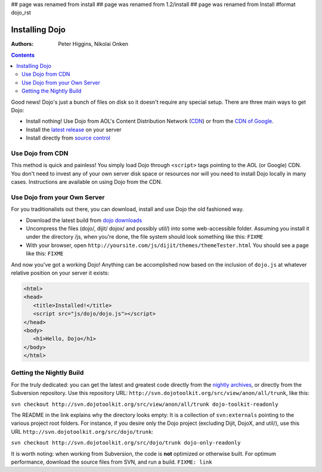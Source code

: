 ## page was renamed from install
## page was renamed from 1.2/install
## page was renamed from Install
#format dojo_rst

Installing Dojo
===============

:Authors: Peter Higgins, Nikolai Onken

.. contents::
    :depth: 2

Good news! Dojo's just a bunch of files on disk so it doesn't require any special setup. There are three main ways to get Dojo:

* Install nothing! Use Dojo from AOL's Content Distribution Network (`CDN <http://dev.aol.com/dojo>`_) or from the `CDN of Google <http://code.google.com/apis/ajaxlibs/documentation/index.html#dojo>`_.
* Install the `latest release <http://download.dojotoolkit.org/current-stable>`_ on your server
* Install directly from `source control <developer/svn>`_

=================
Use Dojo from CDN
=================

This method is quick and painless! You simply load Dojo through ``<script>`` tags pointing to the AOL (or Google) CDN. You don't need to invest any of your own server disk space or resources nor will you need to install Dojo locally in many cases. Instructions are available on using Dojo from the CDN.

=============================
Use Dojo from your Own Server
=============================

For you traditionalists out there, you can download, install and use Dojo the old fashioned way.

* Download the latest build from `dojo downloads <http://dojotoolkit.org/downloads>`_
* Uncompress the files (dojo/, dijit/ dojox/ and possibly util/) into some web-accessible folder. Assuming you install it under the directory /js, when you're done, the file system should look something like this: ``FIXME``
* With your browser, open ``http://yoursite.com/js/dijit/themes/themeTester.html`` You should see a page like this: ``FIXME``

And now you've got a working Dojo! Anything can be accomplished now based on the inclusion of ``dojo.js`` at whatever relative position on your server it exists:

.. code-block :: html

  <html>
  <head>
     <title>Installed!</title>
     <script src="js/dojo/dojo.js"></script>
  </head>
  <body>
     <h1>Hello, Dojo</h1>
  </body>
  </html>

=========================
Getting the Nightly Build
=========================

For the truly dedicated: you can get the latest and greatest code directly from the `nightly archives <http://archive.dojotoolkit.org/nightly/>`_, or directly from the Subversion repository. Use this repository URL: ``http://svn.dojotoolkit.org/src/view/anon/all/trunk``, like this:

``svn checkout http://svn.dojotoolkit.org/src/view/anon/all/trunk dojo-toolkit-readonly``

The README in the link explains why the directory looks empty: It is a collection of ``svn:externals`` pointing to the various project root folders. For instance, if you desire only the Dojo project (excluding Dijit, DojoX, and util/), use this URL ``http://svn.dojotoolkit.org/src/dojo/trunk``:

``svn checkout http://svn.dojotoolkit.org/src/dojo/trunk dojo-only-readonly``

It is worth noting: when working from Subversion, the code is **not** optimized or otherwise built. For optimum performance, download the source files from SVN, and run a build. ``FIXME: link`` 
